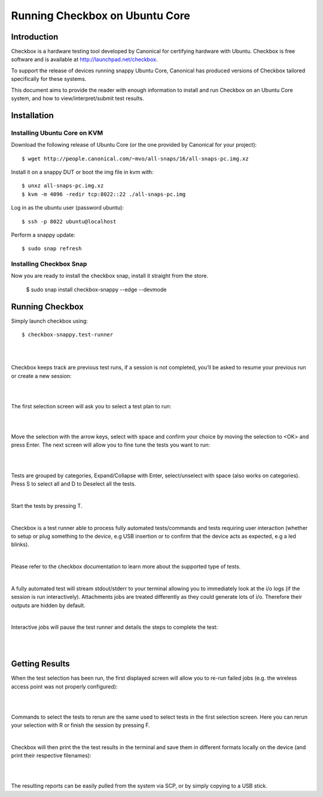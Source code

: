 .. _testing-snappy:

Running Checkbox on Ubuntu Core
===============================


Introduction
------------


Checkbox is a hardware testing tool developed by Canonical for certifying
hardware with Ubuntu. Checkbox is free software and is available at
http://launchpad.net/checkbox.

To support the release of devices running snappy Ubuntu Core, Canonical has
produced versions of Checkbox tailored specifically for these systems.

This document aims to provide the reader with enough information to install and
run Checkbox on an Ubuntu Core system, and how to view/interpret/submit test
results.

Installation
------------

Installing Ubuntu Core on KVM
`````````````````````````````
Download the following release of Ubuntu Core (or the one provided by Canonical
for your project)::

    $ wget http://people.canonical.com/~mvo/all-snaps/16/all-snaps-pc.img.xz

Install it on a snappy DUT or boot the img file in kvm with::

    $ unxz all-snaps-pc.img.xz
    $ kvm -m 4096 -redir tcp:8022::22 ./all-snaps-pc.img

Log in as the ubuntu user (password ubuntu)::

    $ ssh -p 8022 ubuntu@localhost

Perform a snappy update::

    $ sudo snap refresh

Installing Checkbox Snap
````````````````````````

Now you are ready to install the checkbox snap,
install it straight from the store.

    $ sudo snap install checkbox-snappy --edge --devmode


Running Checkbox
----------------

Simply launch checkbox using::

    $ checkbox-snappy.test-runner

|

.. image:: _images/RunningSnappy1.png

|

Checkbox keeps track are previous test runs, if a session is not completed,
you’ll be asked to resume your previous run or create a new session:

|

.. image:: _images/RunningSnappy2.png

|

The first selection screen will ask you to select a test plan to run:

|

.. image:: _images/RunningSnappy3.png

|

Move the selection with the arrow keys, select with space and confirm your
choice by moving the selection to <OK> and press Enter.  The next screen will
allow you to fine tune the tests you want to run:

|

.. image:: _images/RunningSnappy4.png

|

Tests are grouped by categories, Expand/Collapse with Enter, select/unselect
with space (also works on categories). Press S to select all and D to Deselect
all the tests.

|

Start the tests by pressing T.

|

Checkbox is a test runner able to process fully automated tests/commands and
tests requiring user interaction (whether to setup or plug something to the
device, e.g USB insertion or to confirm that the device acts as expected, e.g a
led blinks).

|

Please refer to the checkbox documentation to learn more about the supported
type of tests.

|

A fully automated test will stream stdout/stderr to your terminal allowing you
to immediately look at the i/o logs (if the session is run interactively).
Attachments jobs are treated differently as they could generate lots of i/o.
Therefore their outputs are hidden by default.

|

Interactive jobs will pause the test runner and details the steps to complete
the test:

|

.. image:: _images/RunningSnappy5.png

|

Getting Results
---------------

When the test selection has been run, the first displayed screen will allow you
to re-run failed jobs (e.g. the wireless access point was not properly
configured):

|

.. image:: _images/RunningSnappy6.png

|

Commands to select the tests to rerun are the same used to select tests in the
first selection screen. Here you can rerun your selection with R or finish the
session by pressing F.

|

Checkbox will then print the the test results in the terminal and save them in
different formats locally on the device (and print their respective filenames):

|

.. image:: _images/RunningSnappy7.png

|

The resulting reports can be easily pulled from the system via SCP, or by
simply copying to a USB stick.
